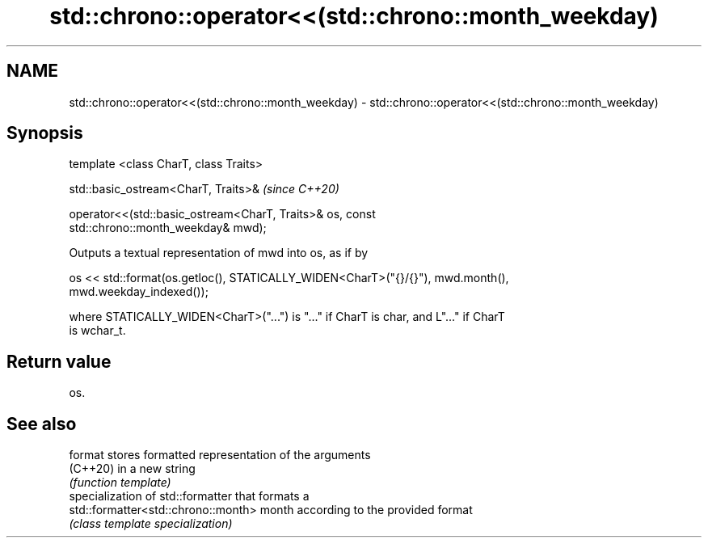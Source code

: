 .TH std::chrono::operator<<(std::chrono::month_weekday) 3 "2021.11.17" "http://cppreference.com" "C++ Standard Libary"
.SH NAME
std::chrono::operator<<(std::chrono::month_weekday) \- std::chrono::operator<<(std::chrono::month_weekday)

.SH Synopsis
   template <class CharT, class Traits>

   std::basic_ostream<CharT, Traits>&                                     \fI(since C++20)\fP

   operator<<(std::basic_ostream<CharT, Traits>& os, const
   std::chrono::month_weekday& mwd);

   Outputs a textual representation of mwd into os, as if by

   os << std::format(os.getloc(), STATICALLY_WIDEN<CharT>("{}/{}"), mwd.month(),
   mwd.weekday_indexed());

   where STATICALLY_WIDEN<CharT>("...") is "..." if CharT is char, and L"..." if CharT
   is wchar_t.

.SH Return value

   os.

.SH See also

   format                             stores formatted representation of the arguments
   (C++20)                            in a new string
                                      \fI(function template)\fP
                                      specialization of std::formatter that formats a
   std::formatter<std::chrono::month> month according to the provided format
                                      \fI(class template specialization)\fP
